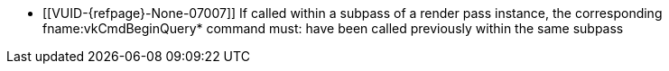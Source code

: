 // Copyright 2022-2025 The Khronos Group Inc.
//
// SPDX-License-Identifier: CC-BY-4.0

// Common Valid Usage
// Common to vkCmdEndQuery* commands
  * [[VUID-{refpage}-None-07007]]
    If called within a subpass of a render pass instance, the corresponding
    fname:vkCmdBeginQuery* command must: have been called previously within
    the same subpass
// Common Valid Usage
